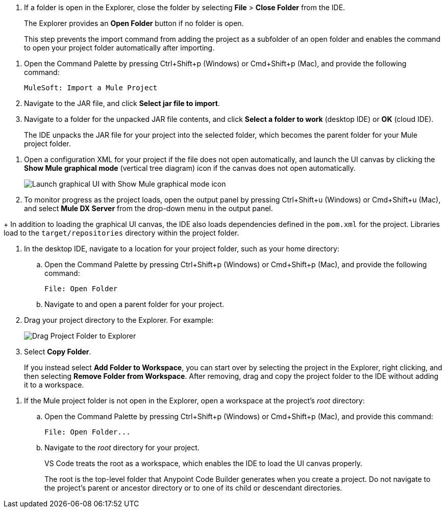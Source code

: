 //tags are for upload-a-project.adoc

//
// tag::close-folder[]
// step before importing
. If a folder is open in the Explorer, close the folder by selecting *File* > *Close Folder* from the IDE.
+
The Explorer provides an *Open Folder* button if no folder is open.
+
This step prevents the import command from adding the project as a subfolder of an open folder and enables the command to open your project folder automatically after importing.
// end::close-folder[]
//

//
// tag::load-sharable-jar[]
//variable used in multiple places on this page:
. Open the Command Palette by pressing Ctrl+Shift+p (Windows) or Cmd+Shift+p (Mac), and provide the following command:
+
[source,command]
----
MuleSoft: Import a Mule Project
----
. Navigate to the JAR file, and click *Select jar file to import*.
. Navigate to a folder for the unpacked JAR file contents, and click *Select a folder to work* (desktop IDE) or *OK* (cloud IDE). 
+
The IDE unpacks the JAR file for your project into the selected folder, which becomes the parent folder for your Mule project folder.
// end::load-sharable-jar[]

//
// Shared steps for loading the project
// tag::load-project[]
. Open a configuration XML for your project if the file does not open automatically, and launch the UI canvas by clicking the *Show Mule graphical mode* (vertical tree diagram) icon if the canvas does not open automatically. 
+
image::show-mule-graphical-mode.png["Launch graphical UI with Show Mule graphical mode icon"]
. To monitor progress as the project loads, open the output panel by pressing Ctrl+Shift+u (Windows) or Cmd+Shift+u (Mac), and select *Mule DX Server* from the drop-down menu in the output panel.
// end::load-project[]
//

//
// note at the end of import procedures
// tag::import-note[]
+
In addition to loading the graphical UI canvas, the IDE also loads dependencies defined in the `pom.xml` for the project. Libraries load to the `target/repositories` directory within the project folder.
// end::import-note[]
//

//
// tag::import-project-folder-desktop[]
//variable used in multiple places on this page:
. In the desktop IDE, navigate to a location for your project folder, such as your home directory:

.. Open the Command Palette by pressing Ctrl+Shift+p (Windows) or Cmd+Shift+p (Mac), and provide the following command:
+
[source,command]
----
File: Open Folder
----
.. Navigate to and open a parent folder for your project.
. Drag your project directory to the Explorer. For example:
+
image::drag-project-folder.png["Drag Project Folder to Explorer"]
. Select *Copy Folder*.
+
If you instead select *Add Folder to Workspace*, you can start over by selecting the project in the Explorer, right clicking, and then selecting *Remove Folder from Workspace*. After removing, drag and copy the project folder to the IDE without adding it to a workspace. 
// end::import-project-folder-desktop[]
//

//
// tag::open-workspace-root[]
[[open-directory]]
. If the Mule project folder is not open in the Explorer, open a workspace at the project's _root_ directory: 

.. Open the Command Palette by pressing Ctrl+Shift+p (Windows) or Cmd+Shift+p (Mac), and provide this command:
+
[source,command]
----
File: Open Folder...
----
.. Navigate to the _root_ directory for your project. 
+
VS Code treats the root as a workspace, which enables the IDE to load the UI canvas properly.
+
The root is the top-level folder that Anypoint Code Builder generates when you create a project. Do not navigate to the project’s parent or ancestor directory or to one of its child or descendant directories.
// end::open-workspace-root[]
//